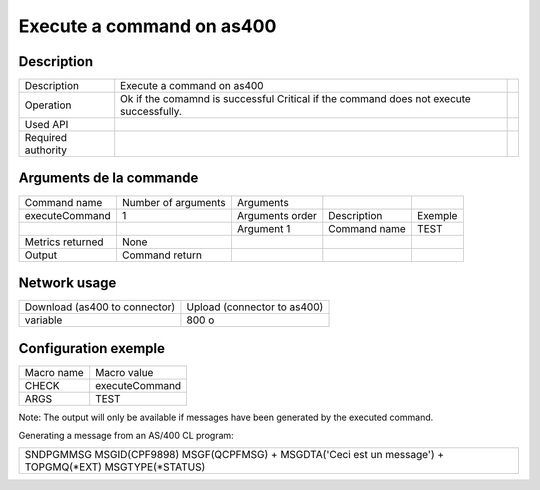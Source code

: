 .. _executeCommand:

**************************
Execute a command on as400
**************************

Description
^^^^^^^^^^^

+--------------------+--------------------------------------------------------+-+
| Description        | Execute a command on as400                             | |
+--------------------+--------------------------------------------------------+-+
| Operation          | Ok if the comamnd is successful                        | |
|                    | Critical if the command does not execute successfully. | |
+--------------------+--------------------------------------------------------+-+
| Used API           |                                                        | |
+--------------------+--------------------------------------------------------+-+
| Required authority |                                                        | |
+--------------------+--------------------------------------------------------+-+

Arguments de la commande
^^^^^^^^^^^^^^^^^^^^^^^^

+------------------+---------------------+-----------------+--------------+---------+
| Command name     | Number of arguments | Arguments       |              |         |
+------------------+---------------------+-----------------+--------------+---------+
| executeCommand   | 1                   | Arguments order | Description  | Exemple |
+------------------+---------------------+-----------------+--------------+---------+
|                  |                     | Argument 1      | Command name | TEST    |
+------------------+---------------------+-----------------+--------------+---------+
| Metrics returned | None                |                 |              |         |
+------------------+---------------------+-----------------+--------------+---------+
| Output           | Command return      |                 |              |         |
+------------------+---------------------+-----------------+--------------+---------+

Network usage
^^^^^^^^^^^^^

+-------------------------------+-----------------------------+
| Download (as400 to connector) | Upload (connector to as400) |
+-------------------------------+-----------------------------+
| variable                      | 800 o                       |
+-------------------------------+-----------------------------+

Configuration exemple
^^^^^^^^^^^^^^^^^^^^^

+------------+----------------+
| Macro name | Macro value    |
+------------+----------------+
| CHECK      | executeCommand |
+------------+----------------+
| ARGS       | TEST           |
+------------+----------------+

Note: The output will only be available if messages have been generated by the executed command. 

Generating a message from an AS/400 CL program:

+----------------------------------------------------------------------------------------------------------+
| SNDPGMMSG MSGID(CPF9898) MSGF(QCPFMSG) \+ MSGDTA('Ceci est un message') \+ TOPGMQ(*EXT) MSGTYPE(*STATUS) |
+----------------------------------------------------------------------------------------------------------+
